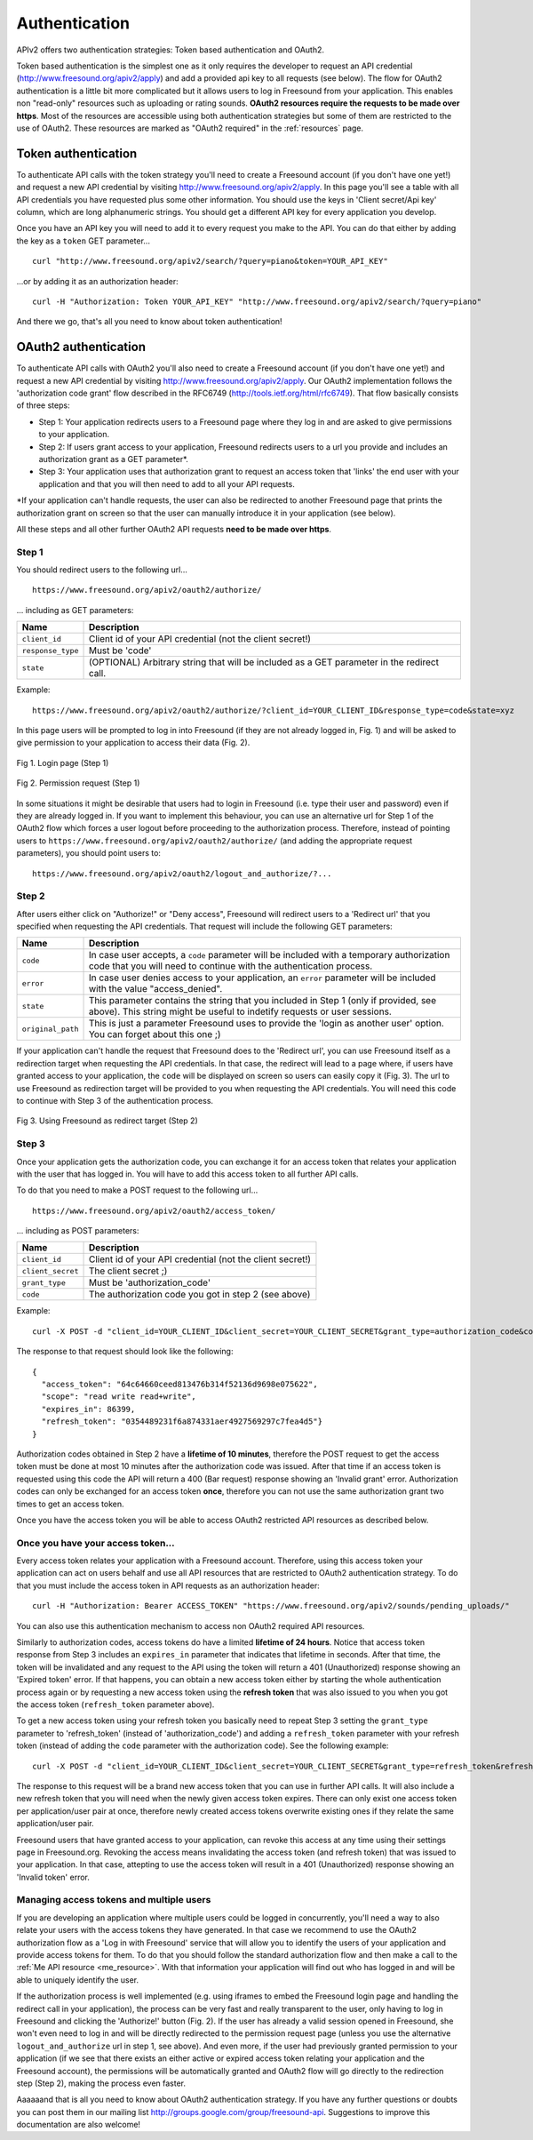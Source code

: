 .. _authentication:

Authentication
<<<<<<<<<<<<<<

APIv2 offers two authentication strategies: Token based authentication and OAuth2.

Token based authentication is the simplest one as it only requires the developer to request an API credential
(http://www.freesound.org/apiv2/apply) and add a provided api key to all requests (see below).
The flow for OAuth2 authentication is a little bit more complicated but it allows users to log in Freesound
from your application. This enables non "read-only" resources such as uploading or rating sounds.
**OAuth2 resources require the requests to be made over https**.
Most of the resources are accessible using both authentication strategies but some of them
are restricted to the use of OAuth2. These resources are marked as "OAuth2 required" in the :ref:`resources` page.



Token authentication
=========================================================

To authenticate API calls with the token strategy you'll need to create a Freesound account (if you don't have one yet!)
and request a new API credential by visiting http://www.freesound.org/apiv2/apply.
In this page you'll see a table with all API credentials you have requested plus some other information. You should use
the keys in 'Client secret/Api key' column, which are long alphanumeric strings.
You should get a different API key for every application you develop.

Once you have an API key you will need to add it to every request you make to the API. You can do that either by
adding the key as a ``token`` GET parameter...

::

  curl "http://www.freesound.org/apiv2/search/?query=piano&token=YOUR_API_KEY"

...or by adding it as an authorization header:

::

  curl -H "Authorization: Token YOUR_API_KEY" "http://www.freesound.org/apiv2/search/?query=piano"

And there we go, that's all you need to know about token authentication!

.. _oauth-authentication:

OAuth2 authentication
=========================================================

To authenticate API calls with OAuth2 you'll also need to create a Freesound account (if you don't have one yet!)
and request a new API credential by visiting http://www.freesound.org/apiv2/apply. Our OAuth2 implementation
follows the 'authorization code grant' flow described in the RFC6749 (http://tools.ietf.org/html/rfc6749). That flow
basically consists of three steps:

* Step 1: Your application redirects users to a Freesound page where they log in and are asked to give permissions to your application.

* Step 2: If users grant access to your application, Freesound redirects users to a url you provide and includes an authorization grant as a GET parameter*.

* Step 3: Your application uses that authorization grant to request an access token that 'links' the end user with your application and that you will then need to add to all your API requests.

*If your application can't handle requests, the user can also be redirected to another Freesound page that prints the
authorization grant on screen so that the user can manually introduce it in your application (see below).

All these steps and all other further OAuth2 API requests **need to be made over https**.

Step 1
------

You should redirect users to the following url...

::

  https://www.freesound.org/apiv2/oauth2/authorize/

... including as GET parameters:

======================  =====================================================
Name                    Description
======================  =====================================================
``client_id``           Client id of your API credential (not the client secret!)
``response_type``       Must be 'code'
``state``               (OPTIONAL) Arbitrary string that will be included as a GET parameter in the redirect call.
======================  =====================================================

Example:

::

  https://www.freesound.org/apiv2/oauth2/authorize/?client_id=YOUR_CLIENT_ID&response_type=code&state=xyz

In this page users will be prompted to log in into Freesound (if they are not already logged in, Fig. 1) and will be asked to give
permission to your application to access their data (Fig. 2).

.. figure:: _static/authentication/api_login.png
   :align: center

   Fig 1. Login page (Step 1)

.. figure:: _static/authentication/api_request_permission.png
   :align: center

   Fig 2. Permission request (Step 1)


In some situations it might be desirable that users had to login in Freesound (i.e. type their user and password) even if they are already logged in.
If you want to implement this behaviour, you can use an alternative url for Step 1 of the OAuth2 flow which forces a user logout before proceeding to the authorization process.
Therefore, instead of pointing users to ``https://www.freesound.org/apiv2/oauth2/authorize/`` (and adding the appropriate request parameters),
you should point users to:

::

  https://www.freesound.org/apiv2/oauth2/logout_and_authorize/?...



Step 2
------

After users either click on "Authorize!" or "Deny access", Freesound will redirect users to a 'Redirect url'
that you specified when requesting the API credentials.
That request will include the following GET parameters:

======================  =====================================================
Name                    Description
======================  =====================================================
``code``                In case user accepts, a ``code`` parameter will be included with a temporary authorization code that you will need to continue with the authentication process.
``error``               In case user denies access to your application, an ``error`` parameter will be included with the value "access_denied".
``state``               This parameter contains the string that you included in Step 1 (only if provided, see above). This string might be useful to indetify requests or user sessions.
``original_path``       This is just a parameter Freesound uses to provide the 'login as another user' option. You can forget about this one ;)
======================  =====================================================

If your application can't handle the request that Freesound does to the 'Redirect url', you can use Freesound itself
as a redirection target when requesting the API credentials. In that case, the redirect will lead to a page where, if
users have granted access to your application, the ``code`` will be displayed on screen so users can easily copy it (Fig. 3).
The url to use Freesound as redirection target will be provided to you when requesting the API credentials.
You will need this code to continue with Step 3 of the authentication process.


.. figure:: _static/authentication/api_permission_granted.png
   :align: center

   Fig 3. Using Freesound as redirect target (Step 2)


Step 3
------

Once your application gets the authorization code, you can exchange it for an access token that relates your application
with the user that has logged in. You will have to add this access token to all further API calls.

To do that you need to make a POST request to the following url...

::

  https://www.freesound.org/apiv2/oauth2/access_token/

... including as POST parameters:

======================  =====================================================
Name                    Description
======================  =====================================================
``client_id``           Client id of your API credential (not the client secret!)
``client_secret``       The client secret ;)
``grant_type``          Must be 'authorization_code'
``code``                The authorization code you got in step 2 (see above)
======================  =====================================================

Example:

::

  curl -X POST -d "client_id=YOUR_CLIENT_ID&client_secret=YOUR_CLIENT_SECRET&grant_type=authorization_code&code=THE_GIVEN_CODE" https://www.freesound.org/apiv2/oauth2/access_token/

The response to that request should look like the following:

::

  {
    "access_token": "64c64660ceed813476b314f52136d9698e075622",
    "scope": "read write read+write",
    "expires_in": 86399,
    "refresh_token": "0354489231f6a874331aer4927569297c7fea4d5"}
  }

Authorization codes obtained in Step 2 have a **lifetime of 10 minutes**, therefore the POST request to get the access token
must be done at most 10 minutes after the authorization code was issued. After that time if an access token is requested
using this code the API will return a 400 (Bar request) response showing an 'Invalid grant' error.
Authorization codes can only be exchanged for an access token **once**, therefore you can not use the same authorization
grant two times to get an access token.

Once you have the access token you will be able to access OAuth2 restricted API resources as described below.


Once you have your access token...
----------------------------------

Every access token relates your application with a Freesound account. Therefore, using this access token your application
can act on users behalf and use all API resources that are restricted to OAuth2 authentication strategy.
To do that you must include the access token in API requests as an authorization header:

::

  curl -H "Authorization: Bearer ACCESS_TOKEN" "https://www.freesound.org/apiv2/sounds/pending_uploads/"

You can also use this authentication mechanism to access non OAuth2 required API resources.

Similarly to authorization codes, access tokens do have a limited **lifetime of 24 hours**. Notice that access token response
from Step 3 includes an ``expires_in`` parameter that indicates that lifetime in seconds. After that time, the token will
be invalidated and any request to the API using the token will return a 401 (Unauthorized) response showing an 'Expired token' error.
If that happens, you can obtain a new access token either by starting the whole authentication process again or by requesting
a new access token using the **refresh token** that was also issued to you when you got the access token (``refresh_token`` parameter above).

To get a new access token using your refresh token you basically need to repeat Step 3 setting the ``grant_type`` parameter to 'refresh_token'
(instead of 'authorization_code') and adding a ``refresh_token`` parameter with your refresh token (instead of adding the ``code`` parameter
with the authorization code). See the following example:

::

  curl -X POST -d "client_id=YOUR_CLIENT_ID&client_secret=YOUR_CLIENT_SECRET&grant_type=refresh_token&refresh_token=REFRESH_TOKEN" "https://www.freesound.org/apiv2/oauth2/access_token/"

The response to this request will be a brand new access token that you can use in further API calls. It will also include
a new refresh token that you will need when the newly given access token expires. There can only exist one access token per
application/user pair at once, therefore newly created access tokens overwrite existing ones if they relate the same application/user pair.

Freesound users that have granted access to your application, can revoke this access at any time using their settings page in Freesound.org.
Revoking the access means invalidating the access token (and refresh token) that was issued to your application.
In that case, attepting to use the access token will result in a 401 (Unauthorized) response showing an 'Invalid token' error.


Managing access tokens and multiple users
-----------------------------------------

If you are developing an application where multiple users
could be logged in concurrently, you'll need a way to also relate your users with the access tokens they have generated.
In that case we recommend to use the OAuth2 authorization flow as a 'Log in with Freesound' service that will allow you to
identify the users of your application and provide access tokens for them. To do that you should follow the standard authorization
flow and then make a call to the :ref:`Me API resource <me_resource>`. With that information your application will find out
who has logged in and will be able to uniquely identify the user.

If the authorization process is well implemented (e.g. using iframes to embed the Freesound login page and handling the
redirect call in your application), the process can be very fast and really transparent to the user, only having to log
in Freesound and clicking the 'Authorize!' button (Fig. 2).
If the user has already a valid session opened in Freesound, she won't even need to log in and will be directly redirected
to the permission request page (unless you use the alternative ``logout_and_authorize`` url in step 1, see above).
And even more, if the user had previously granted permission to your application (if we see that
there exists an either active or expired access token relating your application and the Freesound account), the permissions
will be automatically granted and OAuth2 flow will go directly to the redirection step (Step 2), making the process even faster.

Aaaaaand that is all you need to know about OAuth2 authentication strategy. If you have any further questions or doubts
you can post them in our mailing list http://groups.google.com/group/freesound-api. Suggestions to improve this documentation
are also welcome!






